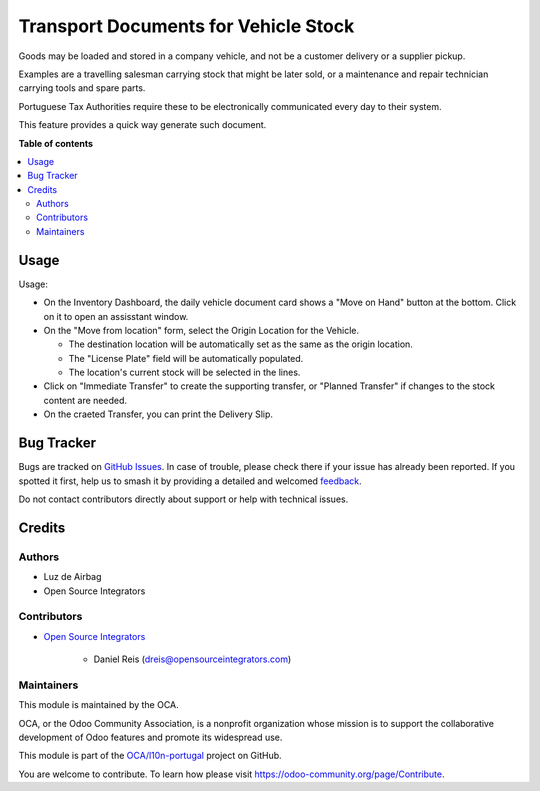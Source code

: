 =====================================
Transport Documents for Vehicle Stock
=====================================

.. 
   !!!!!!!!!!!!!!!!!!!!!!!!!!!!!!!!!!!!!!!!!!!!!!!!!!!!
   !! This file is generated by oca-gen-addon-readme !!
   !! changes will be overwritten.                   !!
   !!!!!!!!!!!!!!!!!!!!!!!!!!!!!!!!!!!!!!!!!!!!!!!!!!!!
   !! source digest: sha256:e78a038d22d3ef70ef62aa68844de4efb9a5c5a8265d796a5e31fafdfcc9b8a5
   !!!!!!!!!!!!!!!!!!!!!!!!!!!!!!!!!!!!!!!!!!!!!!!!!!!!

.. |badge1| image:: https://img.shields.io/badge/maturity-Beta-yellow.png
    :target: https://odoo-community.org/page/development-status
    :alt: Beta
.. |badge2| image:: https://img.shields.io/badge/licence-AGPL--3-blue.png
    :target: http://www.gnu.org/licenses/agpl-3.0-standalone.html
    :alt: License: AGPL-3
.. |badge3| image:: https://img.shields.io/badge/github-OCA%2Fl10n--portugal-lightgray.png?logo=github
    :target: https://github.com/OCA/l10n-portugal/tree/16.0/l10n_pt_stock_vehicle_daily
    :alt: OCA/l10n-portugal
.. |badge4| image:: https://img.shields.io/badge/weblate-Translate%20me-F47D42.png
    :target: https://translation.odoo-community.org/projects/l10n-portugal-16-0/l10n-portugal-16-0-l10n_pt_stock_vehicle_daily
    :alt: Translate me on Weblate
.. |badge5| image:: https://img.shields.io/badge/runboat-Try%20me-875A7B.png
    :target: https://runboat.odoo-community.org/builds?repo=OCA/l10n-portugal&target_branch=16.0
    :alt: Try me on Runboat

|badge1| |badge2| |badge3| |badge4| |badge5|

Goods may be loaded and stored in a company vehicle, and not be a customer delivery or a
supplier pickup.

Examples are a travelling salesman carrying stock that might be later sold, or a
maintenance and repair technician carrying tools and spare parts.

Portuguese Tax Authorities require these to be electronically communicated every day to
their system.

This feature provides a quick way generate such document.

**Table of contents**

.. contents::
   :local:

Usage
=====

Usage:

- On the Inventory Dashboard, the daily vehicle document card shows a "Move on Hand"
  button at the bottom. Click on it to open an assisstant window.
- On the "Move from location" form, select the Origin Location for the Vehicle.

  - The destination location will be automatically set as the same as the origin
    location.
  - The "License Plate" field will be automatically populated.
  - The location's current stock will be selected in the lines.

- Click on "Immediate Transfer" to create the supporting transfer, or "Planned Transfer"
  if changes to the stock content are needed.
- On the craeted Transfer, you can print the Delivery Slip.

Bug Tracker
===========

Bugs are tracked on `GitHub Issues <https://github.com/OCA/l10n-portugal/issues>`_.
In case of trouble, please check there if your issue has already been reported.
If you spotted it first, help us to smash it by providing a detailed and welcomed
`feedback <https://github.com/OCA/l10n-portugal/issues/new?body=module:%20l10n_pt_stock_vehicle_daily%0Aversion:%2016.0%0A%0A**Steps%20to%20reproduce**%0A-%20...%0A%0A**Current%20behavior**%0A%0A**Expected%20behavior**>`_.

Do not contact contributors directly about support or help with technical issues.

Credits
=======

Authors
~~~~~~~

* Luz de Airbag
* Open Source Integrators

Contributors
~~~~~~~~~~~~

* `Open Source Integrators <https://www.opensourceintegrators.com>`_

    * Daniel Reis (dreis@opensourceintegrators.com)

Maintainers
~~~~~~~~~~~

This module is maintained by the OCA.

.. image:: https://odoo-community.org/logo.png
   :alt: Odoo Community Association
   :target: https://odoo-community.org

OCA, or the Odoo Community Association, is a nonprofit organization whose
mission is to support the collaborative development of Odoo features and
promote its widespread use.

This module is part of the `OCA/l10n-portugal <https://github.com/OCA/l10n-portugal/tree/16.0/l10n_pt_stock_vehicle_daily>`_ project on GitHub.

You are welcome to contribute. To learn how please visit https://odoo-community.org/page/Contribute.

